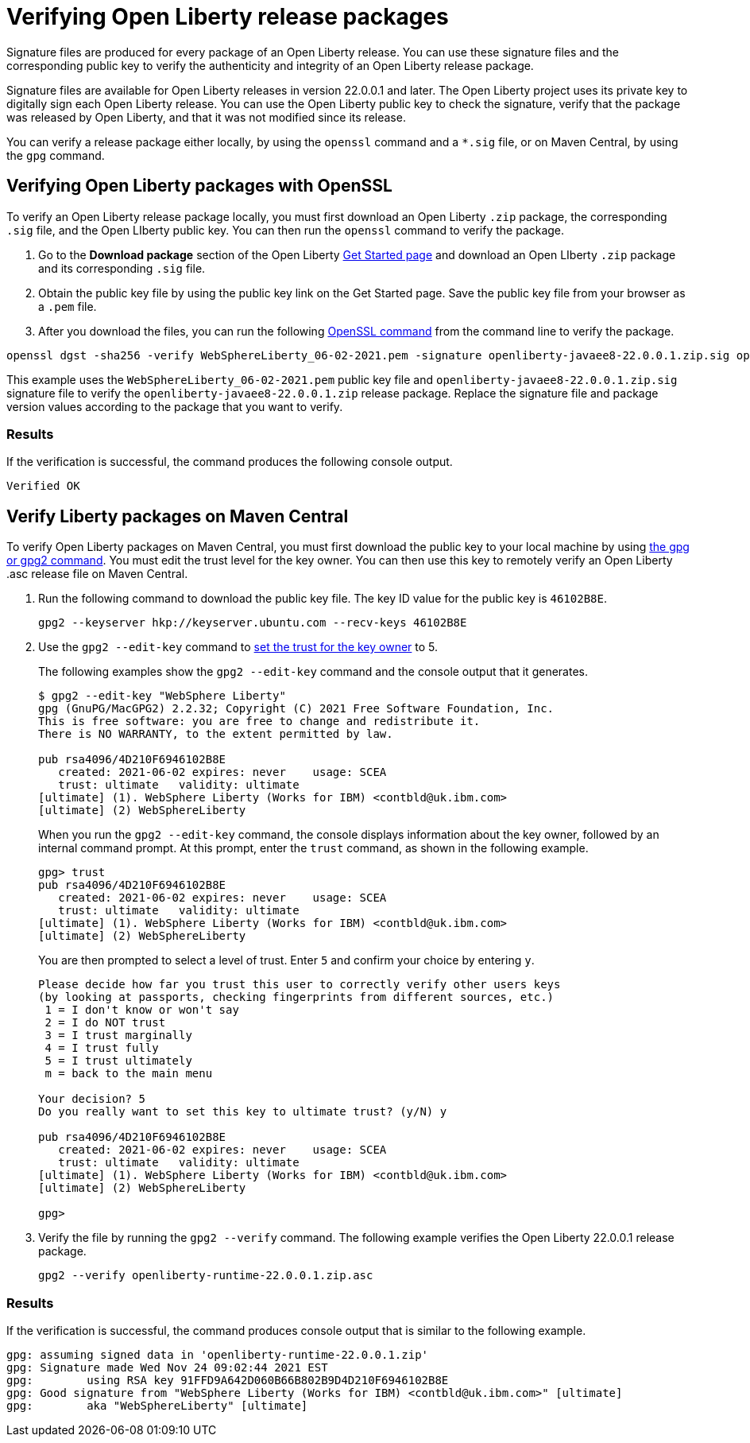 // Copyright (c) 2021 IBM Corporation and others.
// Licensed under Creative Commons Attribution-NoDerivatives
// 4.0 International (CC BY-ND 4.0)
//   https://creativecommons.org/licenses/by-nd/4.0/
//
// Contributors:
//     IBM Corporation
//
:page-description: Signature files are produced for every package of an Open Liberty release. You can use these signature files and the corresponding public key to verify the authenticity and integrity of an Open Liberty release package.
:seo-description: Signature files are produced for every package of an Open Liberty release. You can use these signature files and the corresponding public key to verify the authenticity and integrity of an Open Liberty release package.
:page-layout: general-reference
:page-type: general

= Verifying Open Liberty release packages

Signature files are produced for every package of an Open Liberty release. You can use these signature files and the corresponding public key to verify the authenticity and integrity of an Open Liberty release package.

Signature files are available for Open Liberty releases in version 22.0.0.1 and later. The Open Liberty project uses its private key to digitally sign each Open Liberty release. You can use the Open Liberty public key to check the signature, verify that the package was released by Open Liberty, and that it was not modified since its release.

You can verify a release package either locally, by using the `openssl` command and a `*.sig` file, or on Maven Central, by using the `gpg` command.


== Verifying Open Liberty packages with OpenSSL

To verify an Open Liberty release package locally, you must first download an Open Liberty `.zip` package, the corresponding `.sig` file, and the Open LIberty public key. You can then run the `openssl` command to verify the package.

1. Go to the **Download package** section of the Open Liberty https://www.openliberty.io/start/[Get Started page] and download an Open LIberty `.zip` package and its corresponding `.sig` file.

2. Obtain the public key file by using the public key link on the Get Started page. Save the public key file from your browser as a `.pem` file.

3. After you download the files, you can run the following https://www.openssl.org/docs/man1.1.1/man1/openssl-dgst.html[OpenSSL command] from the command line to verify the package.

[source,sh]
----
openssl dgst -sha256 -verify WebSphereLiberty_06-02-2021.pem -signature openliberty-javaee8-22.0.0.1.zip.sig openliberty-javaee8-22.0.0.1.zip
----

This example uses the `WebSphereLiberty_06-02-2021.pem` public key file and `openliberty-javaee8-22.0.0.1.zip.sig` signature file to verify the `openliberty-javaee8-22.0.0.1.zip` release package.
Replace the signature file and package version values according to the package that you want to verify.

=== Results
If the verification is successful, the command produces the following console output.

[source,sh]
----
Verified OK
----

== Verify Liberty packages on Maven Central

To verify Open Liberty packages on Maven Central, you must first download the public key to your local machine by using https://gnupg.org[the gpg or gpg2 command].
You must edit the trust level for the key owner. You can then use this key to remotely verify an Open Liberty .asc release file on Maven Central.

1. Run the following command to download the public key file. The key ID value for the public key is `46102B8E`.
+
[source,sh]
----
gpg2 --keyserver hkp://keyserver.ubuntu.com --recv-keys 46102B8E
----

2. Use the `gpg2 --edit-key` command to https://www.gnupg.org/gph/en/manual/x334.html[set the trust for the key owner] to 5.
+
The following examples show the `gpg2 --edit-key` command and the console output that it generates.
+
[source,sh]
----
$ gpg2 --edit-key "WebSphere Liberty"
gpg (GnuPG/MacGPG2) 2.2.32; Copyright (C) 2021 Free Software Foundation, Inc.
This is free software: you are free to change and redistribute it.
There is NO WARRANTY, to the extent permitted by law.

pub rsa4096/4D210F6946102B8E
   created: 2021-06-02 expires: never    usage: SCEA
   trust: ultimate   validity: ultimate
[ultimate] (1). WebSphere Liberty (Works for IBM) <contbld@uk.ibm.com>
[ultimate] (2) WebSphereLiberty
----
+
When you run the `gpg2 --edit-key` command, the console displays information about the key owner, followed by an internal command prompt.
At this prompt, enter the `trust` command, as shown in the following example.
+
[source,sh]
----
gpg> trust
pub rsa4096/4D210F6946102B8E
   created: 2021-06-02 expires: never    usage: SCEA
   trust: ultimate   validity: ultimate
[ultimate] (1). WebSphere Liberty (Works for IBM) <contbld@uk.ibm.com>
[ultimate] (2) WebSphereLiberty
----
+
You are then prompted to select a level of trust. Enter `5` and confirm your choice by entering `y`.
+
[source,sh]
----
Please decide how far you trust this user to correctly verify other users keys
(by looking at passports, checking fingerprints from different sources, etc.)
 1 = I don't know or won't say
 2 = I do NOT trust
 3 = I trust marginally
 4 = I trust fully
 5 = I trust ultimately
 m = back to the main menu

Your decision? 5
Do you really want to set this key to ultimate trust? (y/N) y

pub rsa4096/4D210F6946102B8E
   created: 2021-06-02 expires: never    usage: SCEA
   trust: ultimate   validity: ultimate
[ultimate] (1). WebSphere Liberty (Works for IBM) <contbld@uk.ibm.com>
[ultimate] (2) WebSphereLiberty

gpg>
----

3. Verify the file by running the `gpg2 --verify` command. The following example verifies the Open Liberty 22.0.0.1 release package.
+
[source,sh]
----
gpg2 --verify openliberty-runtime-22.0.0.1.zip.asc
----

=== Results

If the verification is successful, the command produces console output that is similar to the following example.

[source,sh]
----
gpg: assuming signed data in 'openliberty-runtime-22.0.0.1.zip'
gpg: Signature made Wed Nov 24 09:02:44 2021 EST
gpg:        using RSA key 91FFD9A642D060B66B802B9D4D210F6946102B8E
gpg: Good signature from "WebSphere Liberty (Works for IBM) <contbld@uk.ibm.com>" [ultimate]
gpg:        aka "WebSphereLiberty" [ultimate]
----
